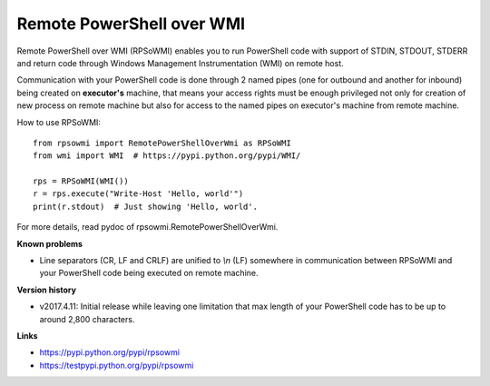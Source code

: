 Remote PowerShell over WMI
--------------------------

Remote PowerShell over WMI (RPSoWMI) enables you to run PowerShell code with support of STDIN, STDOUT, STDERR and return code through Windows Management Instrumentation (WMI) on remote host.

Communication with your PowerShell code is done through 2 named pipes (one for outbound and another for inbound) being created on **executor's** machine, that means your access rights must be enough privileged not only for creation of new process on remote machine but also for access to the named pipes on executor's machine from remote machine.

How to use RPSoWMI::

  from rpsowmi import RemotePowerShellOverWmi as RPSoWMI
  from wmi import WMI  # https://pypi.python.org/pypi/WMI/

  rps = RPSoWMI(WMI())
  r = rps.execute("Write-Host 'Hello, world'")
  print(r.stdout)  # Just showing 'Hello, world'.

For more details, read pydoc of rpsowmi.RemotePowerShellOverWmi.

**Known problems**

* Line separators (CR, LF and CRLF) are unified to `\\n` (LF) somewhere in communication between RPSoWMI and your PowerShell code being executed on remote machine.

**Version history**

* v2017.4.11: Initial release while leaving one limitation that max length of your PowerShell code has to be up to around 2,800 characters.

**Links**

|Build status|

* https://pypi.python.org/pypi/rpsowmi
* https://testpypi.python.org/pypi/rpsowmi

.. |Build status| image:: https://img.shields.io/appveyor/ci/sakurai_youhei/rpsowmi/master.svg?label=Build%20and%20test%20on%20Python%203.4%20to%203.6
   :target: https://ci.appveyor.com/project/sakurai_youhei/rpsowmi/branch/master
